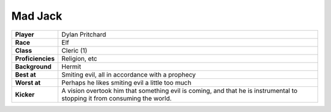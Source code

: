 ==========
 Mad Jack
==========

.. list-table::
   :align: left
   :stub-columns: 1
   :widths: auto

   * - Player
     - Dylan Pritchard
   * - Race
     - Elf
   * - Class
     - Cleric (1)
   * - Proficiencies
     - Religion, etc
   * - Background
     - Hermit
   * - Best at
     - Smiting evil, all in accordance with a prophecy
   * - Worst at
     - Perhaps he likes smiting evil a little too much
   * - Kicker
     - A vision overtook him that something evil is coming, and that he is
       instrumental to stopping it from consuming the world.

       
